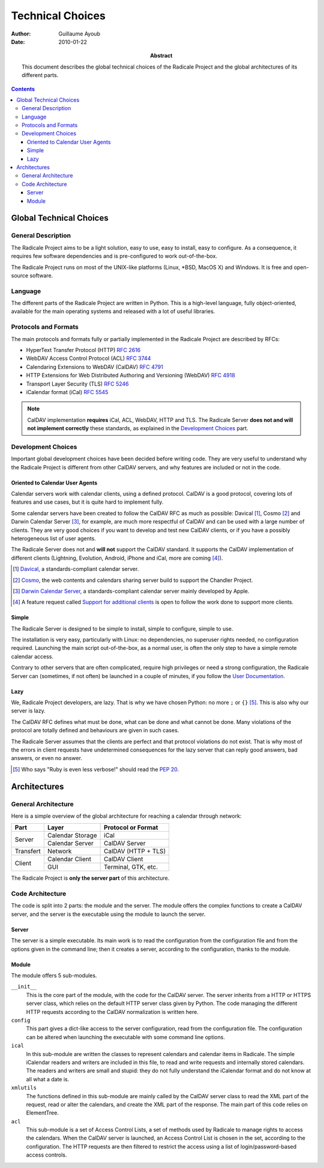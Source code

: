 ===================
 Technical Choices
===================

:Author: Guillaume Ayoub

:Date: 2010-01-22

:Abstract: This document describes the global technical choices of the
 Radicale Project and the global architectures of its different parts.

.. contents::

Global Technical Choices
========================

General Description
-------------------

The Radicale Project aims to be a light solution, easy to use, easy to
install, easy to configure. As a consequence, it requires few software
dependencies and is pre-configured to work out-of-the-box.

The Radicale Project runs on most of the UNIX-like platforms (Linux,
\*BSD, MacOS X) and Windows. It is free and open-source software.

Language
--------

The different parts of the Radicale Project are written in
Python. This is a high-level language, fully object-oriented,
available for the main operating systems and released with a lot of
useful libraries.

Protocols and Formats
---------------------

The main protocols and formats fully or partially implemented in the
Radicale Project are described by RFCs:

- HyperText Transfer Protocol (HTTP) :RFC:`2616`
- WebDAV Access Control Protocol (ACL) :RFC:`3744`
- Calendaring Extensions to WebDAV (CalDAV) :RFC:`4791`
- HTTP Extensions for Web Distributed Authoring and Versioning
  (WebDAV) :RFC:`4918`
- Transport Layer Security (TLS) :RFC:`5246`
- iCalendar format (iCal) :RFC:`5545`

.. note::
   CalDAV implementation **requires** iCal, ACL, WebDAV, HTTP and TLS. The
   Radicale Server **does not and will not implement correctly** these
   standards, as explained in the `Development Choices`_ part.

Development Choices
-------------------

Important global development choices have been decided before writing
code. They are very useful to understand why the Radicale Project is
different from other CalDAV servers, and why features are included or
not in the code.

Oriented to Calendar User Agents
~~~~~~~~~~~~~~~~~~~~~~~~~~~~~~~~

Calendar servers work with calendar clients, using a defined protocol. CalDAV
is a good protocol, covering lots of features and use cases, but it is quite
hard to implement fully.

Some calendar servers have been created to follow the CalDAV RFC as much as
possible: Davical [#]_, Cosmo [#]_ and Darwin Calendar Server [#]_, for
example, are much more respectful of CalDAV and can be used with a large number
of clients. They are very good choices if you want to develop and test new
CalDAV clients, or if you have a possibly heterogeneous list of user agents.

The Radicale Server does not and **will not** support the CalDAV standard. It
supports the CalDAV implementation of different clients (Lightning, Evolution,
Android, iPhone and iCal, more are coming [#]_).

.. [#] `Davical <http://www.davical.org/>`_, a standards-compliant calendar
   server.

.. [#] `Cosmo <http://chandlerproject.org/Projects/CosmoHome>`_, the web
   contents and calendars sharing server build to support the Chandler Project.

.. [#] `Darwin Calendar Server <http://trac.calendarserver.org/>`_, a
   standards-compliant calendar server mainly developed by Apple.

.. [#] A feature request called `Support for additional clients
   <http://redmine.kozea.fr/issues/55>`_ is open to follow the work done to
   support more clients.

Simple
~~~~~~

The Radicale Server is designed to be simple to install, simple to configure,
simple to use.

The installation is very easy, particularly with Linux: no dependencies, no
superuser rights needed, no configuration required. Launching the main script
out-of-the-box, as a normal user, is often the only step to have a simple remote
calendar access.

Contrary to other servers that are often complicated, require high privileges
or need a strong configuration, the Radicale Server can (sometimes, if not
often) be launched in a couple of minutes, if you follow the `User
Documentation <http://www.radicale.org/user_documentation>`_.

Lazy
~~~~

We, Radicale Project developers, are lazy. That is why we have chosen Python:
no more ``;`` or ``{}`` [#]_. This is also why our server is lazy.

The CalDAV RFC defines what must be done, what can be done and what cannot be
done. Many violations of the protocol are totally defined and behaviours are
given in such cases.

The Radicale Server assumes that the clients are perfect and that protocol
violations do not exist. That is why most of the errors in client requests have
undetermined consequences for the lazy server that can reply good answers, bad
answers, or even no answer.

.. [#] Who says "Ruby is even less verbose!" should read the
   :PEP:`20`.

Architectures
=============

General Architecture
--------------------

Here is a simple overview of the global architecture for reaching a 
calendar through network:

+-----------+---------------------+--------------------------+
|   Part    |        Layer        |    Protocol or Format    |
+===========+=====================+==========================+
| Server    | Calendar Storage    | iCal                     |
|           +---------------------+--------------------------+
|           | Calendar Server     | CalDAV Server            |
+-----------+---------------------+--------------------------+
| Transfert | Network             | CalDAV (HTTP + TLS)      |
+-----------+---------------------+--------------------------+
| Client    | Calendar Client     | CalDAV Client            |
|           +---------------------+--------------------------+
|           | GUI                 | Terminal, GTK, etc.      |
+-----------+---------------------+--------------------------+

The Radicale Project is **only the server part** of this architecture. 

Code Architecture
-----------------

The code is split into 2 parts: the module and the server. The module offers
the complex functions to create a CalDAV server, and the server is the
executable using the module to launch the server.

Server
~~~~~~

The server is a simple executable. Its main work is to read the configuration
from the configuration file and from the options given in the command line;
then it creates a server, according to the configuration, thanks to the module.

Module
~~~~~~

The module offers 5 sub-modules.

``__init__``
  This is the core part of the module, with the code for the CalDAV server. The
  server inherits from a HTTP or HTTPS server class, which relies on the
  default HTTP server class given by Python. The code managing the different
  HTTP requests according to the CalDAV normalization is written here.

``config``
  This part gives a dict-like access to the server configuration, read from
  the configuration file. The configuration can be altered when launching the
  executable with some command line options.

``ical``
  In this sub-module are written the classes to represent calendars and
  calendar items in Radicale. The simple iCalendar readers and writers are
  included in this file, to read and write requests and internally stored
  calendars. The readers and writers are small and stupid: they do not
  fully understand the iCalendar format and do not know at all what a date is.

``xmlutils``
  The functions defined in this sub-module are mainly called by the CalDAV
  server class to read the XML part of the request, read or alter the
  calendars, and create the XML part of the response. The main part of this
  code relies on ElementTree.

``acl``
  This sub-module is a set of Access Control Lists, a set of methods used by
  Radicale to manage rights to access the calendars. When the CalDAV server is
  launched, an Access Control List is chosen in the set, according to the
  configuration. The HTTP requests are then filtered to restrict the access
  using a list of login/password-based access controls.
